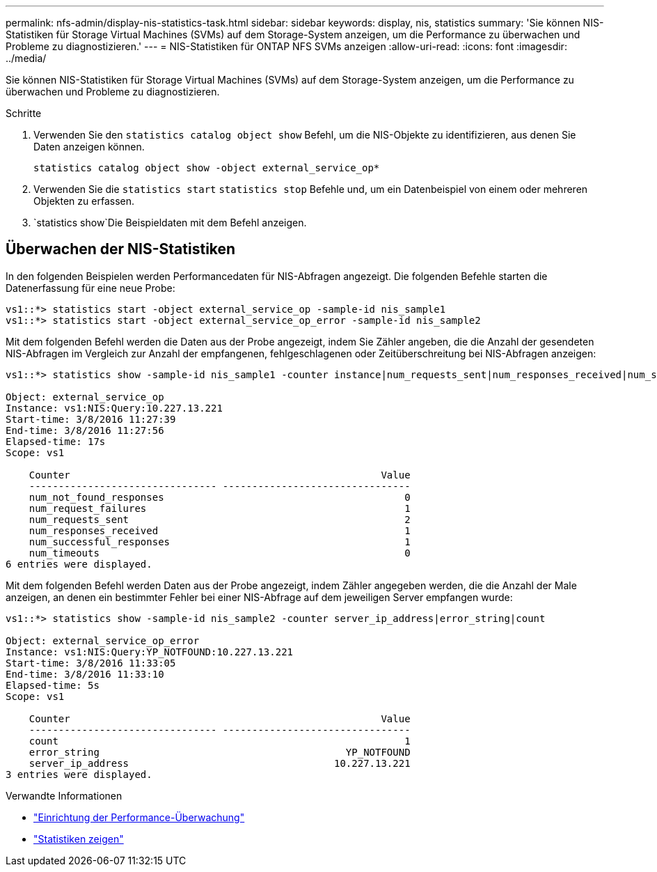 ---
permalink: nfs-admin/display-nis-statistics-task.html 
sidebar: sidebar 
keywords: display, nis, statistics 
summary: 'Sie können NIS-Statistiken für Storage Virtual Machines (SVMs) auf dem Storage-System anzeigen, um die Performance zu überwachen und Probleme zu diagnostizieren.' 
---
= NIS-Statistiken für ONTAP NFS SVMs anzeigen
:allow-uri-read: 
:icons: font
:imagesdir: ../media/


[role="lead"]
Sie können NIS-Statistiken für Storage Virtual Machines (SVMs) auf dem Storage-System anzeigen, um die Performance zu überwachen und Probleme zu diagnostizieren.

.Schritte
. Verwenden Sie den `statistics catalog object show` Befehl, um die NIS-Objekte zu identifizieren, aus denen Sie Daten anzeigen können.
+
`statistics catalog object show -object external_service_op*`

. Verwenden Sie die `statistics start` `statistics stop` Befehle und, um ein Datenbeispiel von einem oder mehreren Objekten zu erfassen.
.  `statistics show`Die Beispieldaten mit dem Befehl anzeigen.




== Überwachen der NIS-Statistiken

In den folgenden Beispielen werden Performancedaten für NIS-Abfragen angezeigt. Die folgenden Befehle starten die Datenerfassung für eine neue Probe:

[listing]
----
vs1::*> statistics start -object external_service_op -sample-id nis_sample1
vs1::*> statistics start -object external_service_op_error -sample-id nis_sample2
----
Mit dem folgenden Befehl werden die Daten aus der Probe angezeigt, indem Sie Zähler angeben, die die Anzahl der gesendeten NIS-Abfragen im Vergleich zur Anzahl der empfangenen, fehlgeschlagenen oder Zeitüberschreitung bei NIS-Abfragen anzeigen:

[listing]
----
vs1::*> statistics show -sample-id nis_sample1 -counter instance|num_requests_sent|num_responses_received|num_successful_responses|num_timeouts|num_request_failures|num_not_found_responses

Object: external_service_op
Instance: vs1:NIS:Query:10.227.13.221
Start-time: 3/8/2016 11:27:39
End-time: 3/8/2016 11:27:56
Elapsed-time: 17s
Scope: vs1

    Counter                                                     Value
    -------------------------------- --------------------------------
    num_not_found_responses                                         0
    num_request_failures                                            1
    num_requests_sent                                               2
    num_responses_received                                          1
    num_successful_responses                                        1
    num_timeouts                                                    0
6 entries were displayed.
----
Mit dem folgenden Befehl werden Daten aus der Probe angezeigt, indem Zähler angegeben werden, die die Anzahl der Male anzeigen, an denen ein bestimmter Fehler bei einer NIS-Abfrage auf dem jeweiligen Server empfangen wurde:

[listing]
----
vs1::*> statistics show -sample-id nis_sample2 -counter server_ip_address|error_string|count

Object: external_service_op_error
Instance: vs1:NIS:Query:YP_NOTFOUND:10.227.13.221
Start-time: 3/8/2016 11:33:05
End-time: 3/8/2016 11:33:10
Elapsed-time: 5s
Scope: vs1

    Counter                                                     Value
    -------------------------------- --------------------------------
    count                                                           1
    error_string                                          YP_NOTFOUND
    server_ip_address                                   10.227.13.221
3 entries were displayed.
----
.Verwandte Informationen
* link:../performance-config/index.html["Einrichtung der Performance-Überwachung"]
* link:https://docs.netapp.com/us-en/ontap-cli/statistics-show.html["Statistiken zeigen"^]


